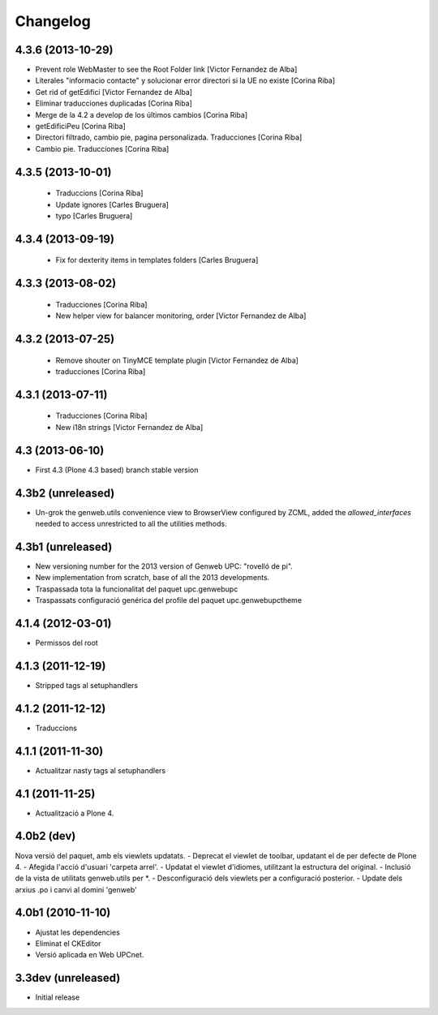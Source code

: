 Changelog
=========

4.3.6 (2013-10-29)
------------------

* Prevent role WebMaster to see the Root Folder link [Victor Fernandez de Alba]
* Literales "informacio contacte" y solucionar error directori si la UE no existe [Corina Riba]
* Get rid of getEdifici [Victor Fernandez de Alba]
* Eliminar traducciones duplicadas [Corina Riba]
* Merge de la 4.2 a develop de los últimos cambios [Corina Riba]
* getEdificiPeu [Corina Riba]
* Directori filtrado, cambio pie, pagina personalizada. Traducciones [Corina Riba]
* Cambio pie. Traducciones [Corina Riba]

4.3.5 (2013-10-01)
------------------

 * Traduccions [Corina Riba]
 * Update ignores [Carles Bruguera]
 * typo [Carles Bruguera]

4.3.4 (2013-09-19)
------------------

 * Fix for dexterity items in templates folders [Carles Bruguera]


4.3.3 (2013-08-02)
------------------

 * Traducciones [Corina Riba]
 * New helper view for balancer monitoring, order [Victor Fernandez de Alba]

4.3.2 (2013-07-25)
------------------

 * Remove shouter on TinyMCE template plugin [Victor Fernandez de Alba]
 * traducciones [Corina Riba]

4.3.1 (2013-07-11)
------------------

 * Traducciones [Corina Riba]
 * New i18n strings [Victor Fernandez de Alba]

4.3 (2013-06-10)
----------------

- First 4.3 (Plone 4.3 based) branch stable version

4.3b2 (unreleased)
------------------
- Un-grok the genweb.utils convenience view to BrowserView configured by ZCML,
  added the *allowed_interfaces* needed to access unrestricted to all the
  utilities methods.

4.3b1 (unreleased)
----------------
- New versioning number for the 2013 version of Genweb UPC: "rovelló de pi".
- New implementation from scratch, base of all the 2013 developments.
- Traspassada tota la funcionalitat del paquet upc.genwebupc
- Traspassats configuració genérica del profile del paquet upc.genwebupctheme

4.1.4 (2012-03-01)
------------------
- Permissos del root

4.1.3 (2011-12-19)
------------------
- Stripped tags al setuphandlers

4.1.2 (2011-12-12)
------------------
- Traduccions

4.1.1 (2011-11-30)
------------------
- Actualitzar nasty tags al setuphandlers

4.1 (2011-11-25)
----------------
- Actualització a Plone 4.

4.0b2 (dev)
-------------------
Nova versió del paquet, amb els viewlets updatats.
- Deprecat el viewlet de toolbar, updatant el de per defecte de Plone 4.
- Afegida l'acció d'usuari 'carpeta arrel'.
- Updatat el viewlet d'idiomes, utilitzant la estructura del original.
- Inclusió de la vista de utilitats genweb.utils per *.
- Desconfiguració dels viewlets per a configuració posterior.
- Update dels arxius .po i canvi al domini 'genweb'

4.0b1 (2010-11-10)
-------------------
- Ajustat les dependencies
- Eliminat el CKEditor
- Versió aplicada en Web UPCnet.

3.3dev (unreleased)
-------------------
- Initial release
